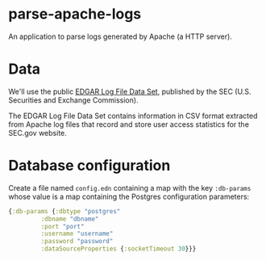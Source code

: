 * parse-apache-logs
An application to parse logs generated by Apache (a HTTP server).

* Data
We'll use the public [[https://www.sec.gov/dera/data/edgar-log-file-data-set.html][EDGAR Log File Data Set]], published by the SEC (U.S. Securities and Exchange Commission).
  
The EDGAR Log File Data Set contains information in CSV format extracted from Apache log files that record and store user access statistics for the SEC.gov website.

* Database configuration
Create a file named ~config.edn~ containing a map with the key ~:db-params~ whose value is a map containing the Postgres configuration parameters:
#+begin_src clojure
  {:db-params {:dbtype "postgres"
	       :dbname "dbname"
	       :port "port"
	       :username "username"
	       :password "password"
	       :dataSourceProperties {:socketTimeout 30}}}
#+end_src
